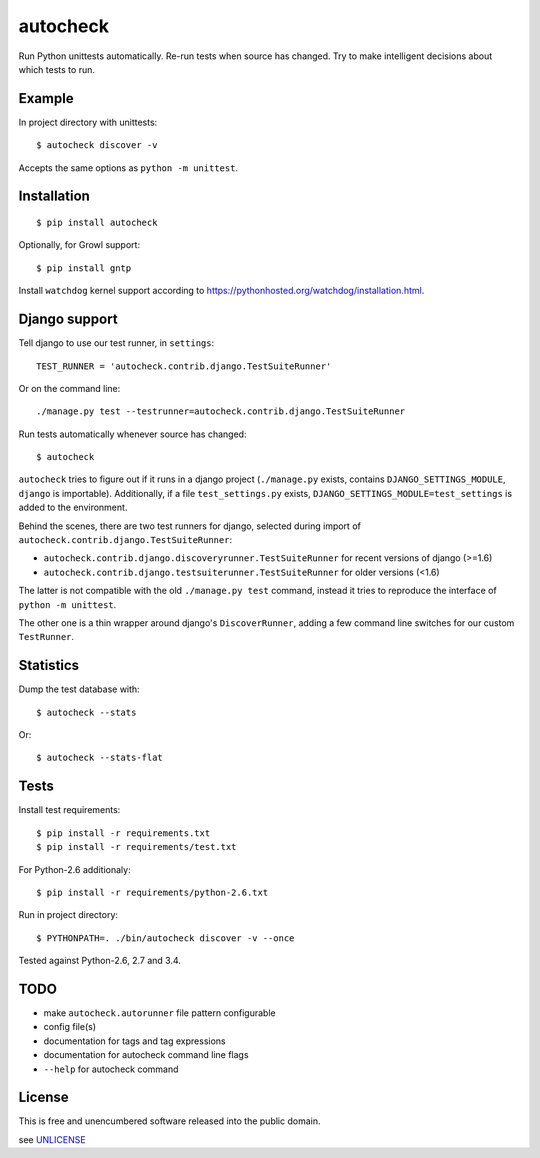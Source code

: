 autocheck
=========

Run Python unittests automatically. Re-run tests when source has
changed. Try to make intelligent decisions about which tests to run.

Example
-------

In project directory with unittests:

::

    $ autocheck discover -v

Accepts the same options as ``python -m unittest``.

Installation
------------

::

    $ pip install autocheck

Optionally, for Growl support:

::

    $ pip install gntp

Install ``watchdog`` kernel support according to
https://pythonhosted.org/watchdog/installation.html.

Django support
--------------

Tell django to use our test runner, in ``settings``:

::

    TEST_RUNNER = 'autocheck.contrib.django.TestSuiteRunner'

Or on the command line:

::

    ./manage.py test --testrunner=autocheck.contrib.django.TestSuiteRunner

Run tests automatically whenever source has changed:

::

    $ autocheck

``autocheck`` tries to figure out if it runs in a django project
(``./manage.py`` exists, contains ``DJANGO_SETTINGS_MODULE``, ``django``
is importable). Additionally, if a file ``test_settings.py`` exists,
``DJANGO_SETTINGS_MODULE=test_settings`` is added to the environment.

Behind the scenes, there are two test runners for django, selected
during import of ``autocheck.contrib.django.TestSuiteRunner``:

-  ``autocheck.contrib.django.discoveryrunner.TestSuiteRunner`` for
   recent versions of django (>=1.6)

-  ``autocheck.contrib.django.testsuiterunner.TestSuiteRunner`` for
   older versions (<1.6)

The latter is not compatible with the old ``./manage.py test`` command,
instead it tries to reproduce the interface of ``python -m unittest``.

The other one is a thin wrapper around django's ``DiscoverRunner``,
adding a few command line switches for our custom ``TestRunner``.

Statistics
----------

Dump the test database with:

::

    $ autocheck --stats

Or:

::

    $ autocheck --stats-flat

Tests
-----

Install test requirements:

::

    $ pip install -r requirements.txt
    $ pip install -r requirements/test.txt

For Python-2.6 additionaly:

::

    $ pip install -r requirements/python-2.6.txt

Run in project directory:

::

    $ PYTHONPATH=. ./bin/autocheck discover -v --once

Tested against Python-2.6, 2.7 and 3.4.

TODO
----

-  make ``autocheck.autorunner`` file pattern configurable
-  config file(s)
-  documentation for tags and tag expressions
-  documentation for autocheck command line flags
-  ``--help`` for autocheck command

License
-------

This is free and unencumbered software released into the public domain.

see `UNLICENSE <http://unlicense.org/>`__


